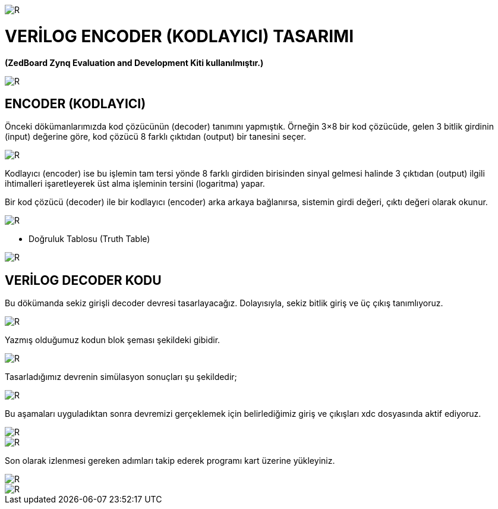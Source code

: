 image::https://github.com/ahmeterdem9603/fpga/blob/master/5_ENCODER/kapak_1.jfif[R]

= VERİLOG ENCODER (KODLAYICI) TASARIMI +
*(ZedBoard Zynq Evaluation and Development Kiti kullanılmıştır.)* +

image::https://github.com/ahmeterdem9603/fpga/blob/master/5_ENCODER/vlsi2.jpg[R]

== ENCODER (KODLAYICI) +

Önceki dökümanlarımızda kod çözücünün (decoder) tanımını yapmıştık. Örneğin 3×8 bir 
kod çözücüde, gelen 3 bitlik girdinin (input) değerine göre, kod çözücü 8 farklı 
çıktıdan (output) bir tanesini seçer. +

image::https://github.com/ahmeterdem9603/fpga/blob/master/5_ENCODER/encoder_diagram.jpg[R]

Kodlayıcı (encoder) ise bu işlemin tam tersi yönde 8 farklı girdiden birisinden sinyal gelmesi
halinde 3 çıktıdan (output) ilgili ihtimalleri işaretleyerek üst alma işleminin tersini (logaritma) yapar. +

Bir kod çözücü (decoder) ile bir kodlayıcı (encoder) arka arkaya bağlanırsa, sistemin girdi değeri, çıktı 
değeri olarak okunur. +

image::https://github.com/ahmeterdem9603/fpga/blob/master/5_ENCODER/dec.enc.png[R]

- Doğruluk Tablosu (Truth Table) +

image::https://github.com/ahmeterdem9603/fpga/blob/master/5_ENCODER/Octal-to-Binary-Encoder-Truth-Table.jpg[R]

== VERİLOG DECODER KODU +

Bu dökümanda sekiz girişli decoder devresi tasarlayacağız. Dolayısıyla, sekiz bitlik giriş ve üç çıkış tanımlıyoruz. +

image::https://github.com/ahmeterdem9603/fpga/blob/master/5_ENCODER/kod.PNG[R]

Yazmış olduğumuz kodun blok şeması şekildeki gibidir. +

image::https://github.com/ahmeterdem9603/fpga/blob/master/5_ENCODER/blok%20diagram%C4%B1.PNG[R]

Tasarladığımız devrenin simülasyon sonuçları şu şekildedir; +

image::https://github.com/ahmeterdem9603/fpga/blob/master/5_ENCODER/sim%C3%BClasyon.PNG[R]

Bu aşamaları uyguladıktan sonra devremizi gerçeklemek için belirlediğimiz giriş ve çıkışları xdc dosyasında aktif ediyoruz. +

image::https://github.com/ahmeterdem9603/fpga/blob/master/5_ENCODER/inputs.PNG[R]
image::https://github.com/ahmeterdem9603/fpga/blob/master/5_ENCODER/outputs.PNG[R]

Son olarak izlenmesi gereken adımları takip ederek programı kart üzerine yükleyiniz. +

image::https://github.com/ahmeterdem9603/fpga/blob/master/5_ENCODER/aa.jpg[R]
image::https://github.com/ahmeterdem9603/fpga/blob/master/5_ENCODER/bb.jpg[R]





